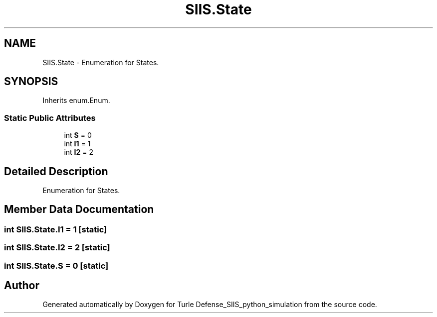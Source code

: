.TH "SIIS.State" 3 "Thu May 5 2022" "Version 3" "Turle Defense_SIIS_python_simulation" \" -*- nroff -*-
.ad l
.nh
.SH NAME
SIIS.State \- Enumeration for States\&.  

.SH SYNOPSIS
.br
.PP
.PP
Inherits enum\&.Enum\&.
.SS "Static Public Attributes"

.in +1c
.ti -1c
.RI "int \fBS\fP = 0"
.br
.ti -1c
.RI "int \fBI1\fP = 1"
.br
.ti -1c
.RI "int \fBI2\fP = 2"
.br
.in -1c
.SH "Detailed Description"
.PP 
Enumeration for States\&. 
.SH "Member Data Documentation"
.PP 
.SS "int SIIS\&.State\&.I1 = 1\fC [static]\fP"

.SS "int SIIS\&.State\&.I2 = 2\fC [static]\fP"

.SS "int SIIS\&.State\&.S = 0\fC [static]\fP"


.SH "Author"
.PP 
Generated automatically by Doxygen for Turle Defense_SIIS_python_simulation from the source code\&.
